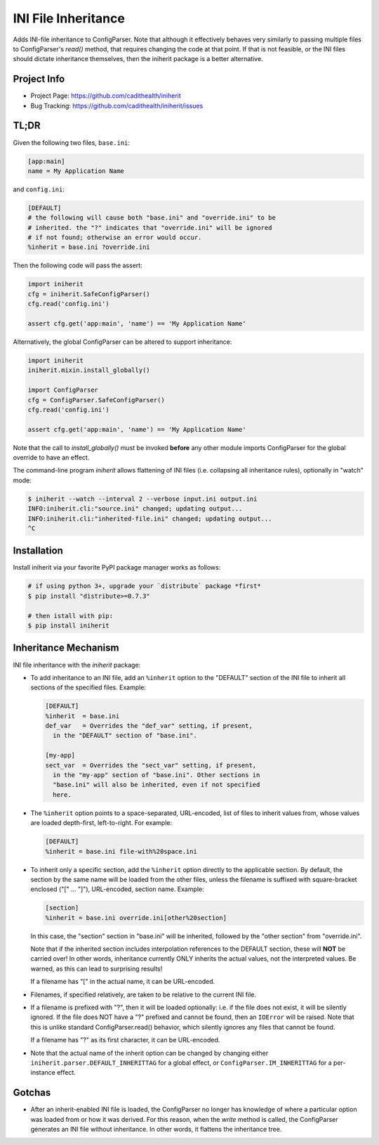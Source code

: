 ====================
INI File Inheritance
====================

Adds INI-file inheritance to ConfigParser. Note that although it
effectively behaves very similarly to passing multiple files to
ConfigParser's `read()` method, that requires changing the code at
that point. If that is not feasible, or the INI files should dictate
inheritance themselves, then the iniherit package is a better
alternative.


Project Info
============

* Project Page: https://github.com/cadithealth/iniherit
* Bug Tracking: https://github.com/cadithealth/iniherit/issues


TL;DR
=====

Given the following two files, ``base.ini``:

.. code-block:: ini

  [app:main]
  name = My Application Name

and ``config.ini``:

.. code-block:: ini

  [DEFAULT]
  # the following will cause both "base.ini" and "override.ini" to be
  # inherited. the "?" indicates that "override.ini" will be ignored
  # if not found; otherwise an error would occur.
  %inherit = base.ini ?override.ini

Then the following code will pass the assert:

.. code-block:: python

  import iniherit
  cfg = iniherit.SafeConfigParser()
  cfg.read('config.ini')

  assert cfg.get('app:main', 'name') == 'My Application Name'

Alternatively, the global ConfigParser can be altered to
support inheritance:

.. code-block:: python

  import iniherit
  iniherit.mixin.install_globally()

  import ConfigParser
  cfg = ConfigParser.SafeConfigParser()
  cfg.read('config.ini')

  assert cfg.get('app:main', 'name') == 'My Application Name'

Note that the call to `install_globally()` must be invoked **before**
any other module imports ConfigParser for the global override to have
an effect.

The command-line program `iniherit` allows flattening of INI files
(i.e. collapsing all inheritance rules), optionally in "watch" mode:

.. code-block:: bash

  $ iniherit --watch --interval 2 --verbose input.ini output.ini
  INFO:iniherit.cli:"source.ini" changed; updating output...
  INFO:iniherit.cli:"inherited-file.ini" changed; updating output...
  ^C


Installation
============

Install iniherit via your favorite PyPI package manager works as
follows:

.. code-block:: bash

  # if using python 3+, upgrade your `distribute` package *first*
  $ pip install "distribute>=0.7.3"

  # then istall with pip:
  $ pip install iniherit


Inheritance Mechanism
=====================

INI file inheritance with the `iniherit` package:

* To add inheritance to an INI file, add an ``%inherit`` option to the
  "DEFAULT" section of the INI file to inherit all sections of the
  specified files. Example:

  .. code-block:: ini

    [DEFAULT]
    %inherit  = base.ini
    def_var   = Overrides the "def_var" setting, if present,
      in the "DEFAULT" section of "base.ini".

    [my-app]
    sect_var  = Overrides the "sect_var" setting, if present,
      in the "my-app" section of "base.ini". Other sections in
      "base.ini" will also be inherited, even if not specified
      here.

* The ``%inherit`` option points to a space-separated, URL-encoded,
  list of files to inherit values from, whose values are loaded
  depth-first, left-to-right. For example:

  .. code-block:: ini

    [DEFAULT]
    %inherit = base.ini file-with%20space.ini

* To inherit only a specific section, add the ``%inherit`` option
  directly to the applicable section. By default, the section by the
  same name will be loaded from the other files, unless the filename
  is suffixed with square-bracket enclosed ("[" ... "]"), URL-encoded,
  section name. Example:

  .. code-block:: ini

    [section]
    %inherit = base.ini override.ini[other%20section]

  In this case, the "section" section in "base.ini" will be inherited,
  followed by the "other section" from "override.ini".

  Note that if the inherited section includes interpolation references
  to the DEFAULT section, these will **NOT** be carried over! In other
  words, inheritance currently ONLY inherits the actual values, not
  the interpreted values. Be warned, as this can lead to surprising
  results!

  If a filename has "[" in the actual name, it can be URL-encoded.

* Filenames, if specified relatively, are taken to be relative to the
  current INI file.

* If a filename is prefixed with "?", then it will be loaded
  optionally: i.e. if the file does not exist, it will be silently
  ignored. If the file does NOT have a "?" prefixed and cannot be
  found, then an ``IOError`` will be raised. Note that this is unlike
  standard ConfigParser.read() behavior, which silently ignores any
  files that cannot be found.

  If a filename has "?" as its first character, it can be URL-encoded.

* Note that the actual name of the inherit option can be changed by
  changing either ``iniherit.parser.DEFAULT_INHERITTAG`` for a global
  effect, or ``ConfigParser.IM_INHERITTAG`` for a per-instance effect.


Gotchas
=======

* After an inherit-enabled INI file is loaded, the ConfigParser no
  longer has knowledge of where a particular option was loaded from or
  how it was derived. For this reason, when the `write` method is
  called, the ConfigParser generates an INI file without inheritance.
  In other words, it flattens the inheritance tree.

.. _ConfigParser: http://docs.python.org/2/library/configparser.html
